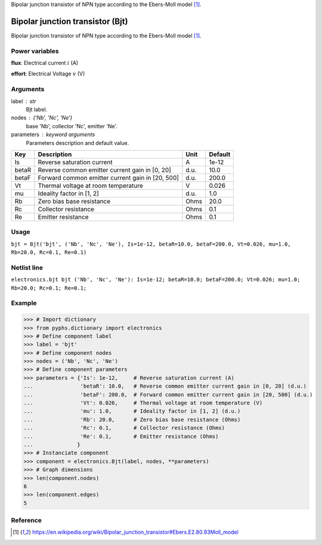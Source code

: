 
.. title: Bipolar junction transistor (Bjt)
.. slug: electronics-Bjt
.. date: 2019-04-28 12:31:26.751728
.. tags: electronics, mathjax
.. category: component
.. type: text

Bipolar junction transistor of NPN type according to the Ebers-Moll model [1]_.

.. TEASER_END


===================================
 Bipolar junction transistor (Bjt) 
===================================


Bipolar junction transistor of NPN type according to the Ebers-Moll model [1]_.

Power variables
---------------

**flux**: Electrical current :math:`i`   (A)

**effort**: Electrical Voltage :math:`v`   (V)

Arguments
---------

label : str
    Bjt label.

nodes : ('Nb', 'Nc', 'Ne')
    base 'Nb', collector 'Nc', emitter 'Ne'.

parameters : keyword arguments
    Parameters description and default value.

+-------+--------------------------------------------------+------+---------+
| Key   | Description                                      | Unit | Default |
+=======+==================================================+======+=========+
| Is    | Reverse saturation current                       | A    | 1e-12   |
+-------+--------------------------------------------------+------+---------+
| betaR | Reverse common emitter current gain in [0, 20]   | d.u. | 10.0    |
+-------+--------------------------------------------------+------+---------+
| betaF | Forward common emitter current gain in [20, 500] | d.u. | 200.0   |
+-------+--------------------------------------------------+------+---------+
| Vt    | Thermal voltage at room temperature              | V    | 0.026   |
+-------+--------------------------------------------------+------+---------+
| mu    | Ideality factor in [1, 2]                        | d.u. | 1.0     |
+-------+--------------------------------------------------+------+---------+
| Rb    | Zero bias base resistance                        | Ohms | 20.0    |
+-------+--------------------------------------------------+------+---------+
| Rc    | Collector resistance                             | Ohms | 0.1     |
+-------+--------------------------------------------------+------+---------+
| Re    | Emitter resistance                               | Ohms | 0.1     |
+-------+--------------------------------------------------+------+---------+


Usage
-----

``bjt = Bjt('bjt', ('Nb', 'Nc', 'Ne'), Is=1e-12, betaR=10.0, betaF=200.0, Vt=0.026, mu=1.0, Rb=20.0, Rc=0.1, Re=0.1)``

Netlist line
------------

``electronics.bjt bjt ('Nb', 'Nc', 'Ne'): Is=1e-12; betaR=10.0; betaF=200.0; Vt=0.026; mu=1.0; Rb=20.0; Rc=0.1; Re=0.1;``

Example
-------

>>> # Import dictionary
>>> from pyphs.dictionary import electronics
>>> # Define component label
>>> label = 'bjt'
>>> # Define component nodes
>>> nodes = ('Nb', 'Nc', 'Ne')
>>> # Define component parameters
>>> parameters = {'Is': 1e-12,     # Reverse saturation current (A)
...               'betaR': 10.0,   # Reverse common emitter current gain in [0, 20] (d.u.)
...               'betaF': 200.0,  # Forward common emitter current gain in [20, 500] (d.u.)
...               'Vt': 0.026,     # Thermal voltage at room temperature (V)
...               'mu': 1.0,       # Ideality factor in [1, 2] (d.u.)
...               'Rb': 20.0,      # Zero bias base resistance (Ohms)
...               'Rc': 0.1,       # Collector resistance (Ohms)
...               'Re': 0.1,       # Emitter resistance (Ohms)
...              }
>>> # Instanciate component
>>> component = electronics.Bjt(label, nodes, **parameters)
>>> # Graph dimensions
>>> len(component.nodes)
6
>>> len(component.edges)
5

Reference
---------

.. [1] https://en.wikipedia.org/wiki/Bipolar_junction_transistor#Ebers.E2.80.93Moll_model




